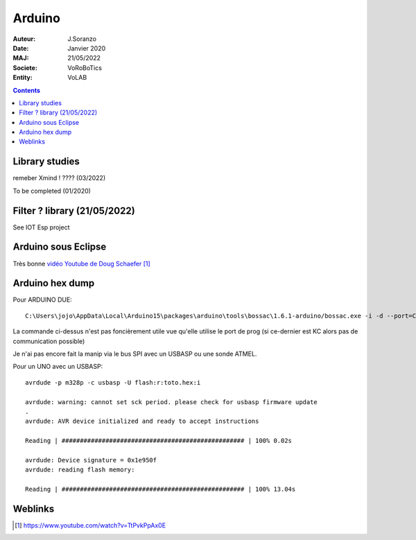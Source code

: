 .. index::
    single: Arduino

++++++++++++++++++++++++++++++++
Arduino
++++++++++++++++++++++++++++++++

:Auteur: J.Soranzo
:Date: Janvier 2020
:MAJ: 21/05/2022
:Societe: VoRoBoTics
:Entity: VoLAB

.. contents::
    :backlinks: top

====================================================================================================
Library studies
====================================================================================================

remeber Xmind ! ???? (03/2022)

To be completed (01/2020)



====================================================================================================
Filter ? library (21/05/2022)
====================================================================================================

See IOT Esp project

====================================================================================================
Arduino sous Eclipse
====================================================================================================

Très bonne `vidéo Youtube de  Doug Schaefer`_

.. _`vidéo Youtube de  Doug Schaefer` : https://www.youtube.com/watch?v=TtPvkPpAx0E

====================================================================================================
Arduino hex dump
====================================================================================================
Pour ARDUINO DUE::

    C:\Users\jojo\AppData\Local\Arduino15\packages\arduino\tools\bossac\1.6.1-arduino/bossac.exe -i -d --port=COM10 -U false -e -w -v -b C:\Users\jojo\AppData\Local\Temp\arduino_build_369722/Blink.ino.bin -R

La commande ci-dessus n'est pas foncièrement utile vue qu'elle utilise le port de prog (si ce-dernier
est KC alors pas de communication possible)

Je n'ai pas encore fait la manip via le bus SPI avec un USBASP ou une sonde ATMEL.


Pour un UNO avec un USBASP::

    avrdude -p m328p -c usbasp -U flash:r:toto.hex:i

    avrdude: warning: cannot set sck period. please check for usbasp firmware update
    .
    avrdude: AVR device initialized and ready to accept instructions

    Reading | ################################################## | 100% 0.02s

    avrdude: Device signature = 0x1e950f
    avrdude: reading flash memory:

    Reading | ################################################## | 100% 13.04s

=========
Weblinks
=========

.. target-notes::
